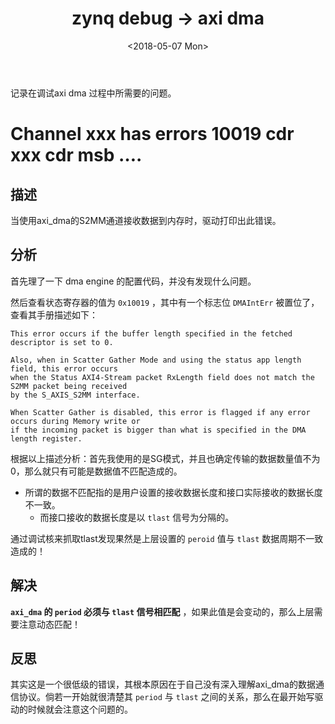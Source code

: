 #+TITLE: zynq debug -> axi dma 
#+DATE:  <2018-05-07 Mon> 
#+TAGS: zynq
#+LAYOUT: post 
#+CATEGORIES: processor, zynq, debug
#+NAME: <processor_zynq_dbg_axidma.org>
#+OPTIONS: ^:nil 
#+OPTIONS: ^:{}

记录在调试axi dma 过程中所需要的问题。
#+BEGIN_HTML
<!--more-->
#+END_HTML
* Channel xxx has errors 10019 cdr xxx cdr msb ....
** 描述
当使用axi_dma的S2MM通道接收数据到内存时，驱动打印出此错误。
** 分析
首先理了一下 dma engine 的配置代码，并没有发现什么问题。

然后查看状态寄存器的值为 =0x10019= ，其中有一个标志位 =DMAIntErr= 被置位了，查看其手册描述如下：
#+begin_example
This error occurs if the buffer length specified in the fetched descriptor is set to 0.

Also, when in Scatter Gather Mode and using the status app length field, this error occurs
when the Status AXI4-Stream packet RxLength field does not match the S2MM packet being received
by the S_AXIS_S2MM interface.

When Scatter Gather is disabled, this error is flagged if any error occurs during Memory write or
if the incoming packet is bigger than what is specified in the DMA length register.
#+end_example
根据以上描述分析：首先我使用的是SG模式，并且也确定传输的数据数量值不为0，那么就只有可能是数据值不匹配造成的。

- 所谓的数据不匹配指的是用户设置的接收数据长度和接口实际接收的数据长度不一致。
  + 而接口接收的数据长度是以 =tlast= 信号为分隔的。

通过调试核来抓取tlast发现果然是上层设置的 =peroid= 值与 =tlast= 数据周期不一致造成的！
** 解决
*=axi_dma= 的 =period= 必须与 =tlast= 信号相匹配* ，如果此值是会变动的，那么上层需要注意动态匹配！
** 反思
其实这是一个很低级的错误，其根本原因在于自己没有深入理解axi_dma的数据通信协议。倘若一开始就很清楚其 =period= 
与 =tlast= 之间的关系，那么在最开始写驱动的时候就会注意这个问题的。